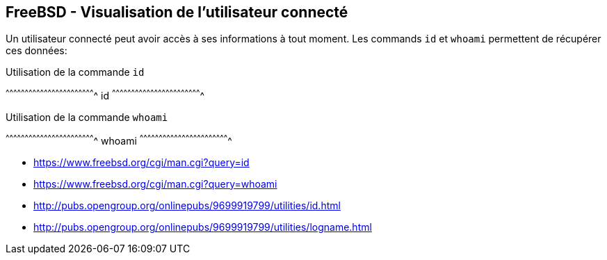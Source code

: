 == FreeBSD - Visualisation de l'utilisateur connecté

Un utilisateur connecté peut avoir accès à ses informations à tout
moment. Les commands `id` et `whoami` permettent de récupérer ces
données:

.Utilisation de la commande `id`
[sh]
^^^^^^^^^^^^^^^^^^^^^^^^^^^^^^^^^^^^^^^^^^^^^^^^^^^^^^^^^^^^^^^^^^^^^^
id
^^^^^^^^^^^^^^^^^^^^^^^^^^^^^^^^^^^^^^^^^^^^^^^^^^^^^^^^^^^^^^^^^^^^^^

.Utilisation de la commande `whoami`
[sh]
^^^^^^^^^^^^^^^^^^^^^^^^^^^^^^^^^^^^^^^^^^^^^^^^^^^^^^^^^^^^^^^^^^^^^^
whoami
^^^^^^^^^^^^^^^^^^^^^^^^^^^^^^^^^^^^^^^^^^^^^^^^^^^^^^^^^^^^^^^^^^^^^^

 * https://www.freebsd.org/cgi/man.cgi?query=id
 * https://www.freebsd.org/cgi/man.cgi?query=whoami
 * http://pubs.opengroup.org/onlinepubs/9699919799/utilities/id.html
 * http://pubs.opengroup.org/onlinepubs/9699919799/utilities/logname.html

